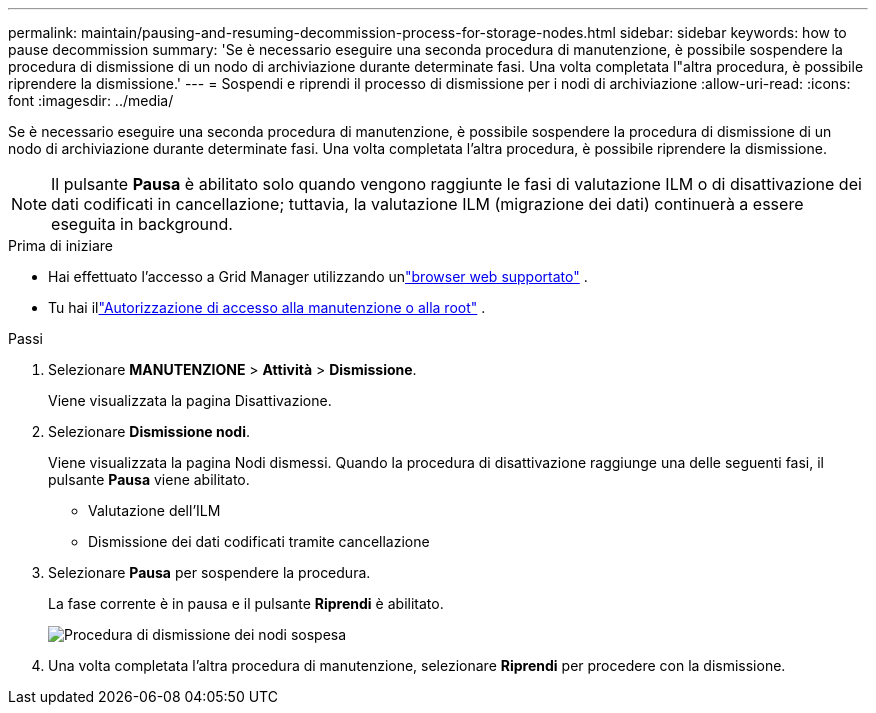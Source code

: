 ---
permalink: maintain/pausing-and-resuming-decommission-process-for-storage-nodes.html 
sidebar: sidebar 
keywords: how to pause decommission 
summary: 'Se è necessario eseguire una seconda procedura di manutenzione, è possibile sospendere la procedura di dismissione di un nodo di archiviazione durante determinate fasi.  Una volta completata l"altra procedura, è possibile riprendere la dismissione.' 
---
= Sospendi e riprendi il processo di dismissione per i nodi di archiviazione
:allow-uri-read: 
:icons: font
:imagesdir: ../media/


[role="lead"]
Se è necessario eseguire una seconda procedura di manutenzione, è possibile sospendere la procedura di dismissione di un nodo di archiviazione durante determinate fasi.  Una volta completata l'altra procedura, è possibile riprendere la dismissione.


NOTE: Il pulsante *Pausa* è abilitato solo quando vengono raggiunte le fasi di valutazione ILM o di disattivazione dei dati codificati in cancellazione; tuttavia, la valutazione ILM (migrazione dei dati) continuerà a essere eseguita in background.

.Prima di iniziare
* Hai effettuato l'accesso a Grid Manager utilizzando unlink:../admin/web-browser-requirements.html["browser web supportato"] .
* Tu hai illink:../admin/admin-group-permissions.html["Autorizzazione di accesso alla manutenzione o alla root"] .


.Passi
. Selezionare *MANUTENZIONE* > *Attività* > *Dismissione*.
+
Viene visualizzata la pagina Disattivazione.

. Selezionare *Dismissione nodi*.
+
Viene visualizzata la pagina Nodi dismessi.  Quando la procedura di disattivazione raggiunge una delle seguenti fasi, il pulsante *Pausa* viene abilitato.

+
** Valutazione dell'ILM
** Dismissione dei dati codificati tramite cancellazione


. Selezionare *Pausa* per sospendere la procedura.
+
La fase corrente è in pausa e il pulsante *Riprendi* è abilitato.

+
image::../media/decommission_nodes_procedure_paused.png[Procedura di dismissione dei nodi sospesa]

. Una volta completata l'altra procedura di manutenzione, selezionare *Riprendi* per procedere con la dismissione.

